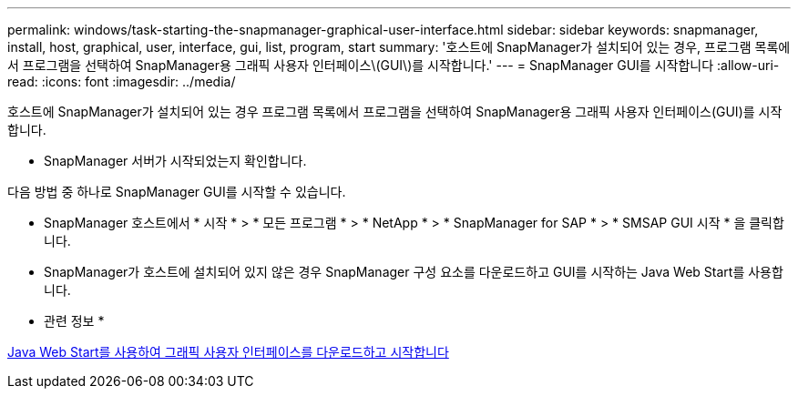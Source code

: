 ---
permalink: windows/task-starting-the-snapmanager-graphical-user-interface.html 
sidebar: sidebar 
keywords: snapmanager, install, host, graphical, user, interface, gui, list, program, start 
summary: '호스트에 SnapManager가 설치되어 있는 경우, 프로그램 목록에서 프로그램을 선택하여 SnapManager용 그래픽 사용자 인터페이스\(GUI\)를 시작합니다.' 
---
= SnapManager GUI를 시작합니다
:allow-uri-read: 
:icons: font
:imagesdir: ../media/


[role="lead"]
호스트에 SnapManager가 설치되어 있는 경우 프로그램 목록에서 프로그램을 선택하여 SnapManager용 그래픽 사용자 인터페이스(GUI)를 시작합니다.

* SnapManager 서버가 시작되었는지 확인합니다.


다음 방법 중 하나로 SnapManager GUI를 시작할 수 있습니다.

* SnapManager 호스트에서 * 시작 * > * 모든 프로그램 * > * NetApp * > * SnapManager for SAP * > * SMSAP GUI 시작 * 을 클릭합니다.
* SnapManager가 호스트에 설치되어 있지 않은 경우 SnapManager 구성 요소를 다운로드하고 GUI를 시작하는 Java Web Start를 사용합니다.


* 관련 정보 *

xref:task-downloading-and-starting-the-graphical-user-interface-using-java-web-start-windows.adoc[Java Web Start를 사용하여 그래픽 사용자 인터페이스를 다운로드하고 시작합니다]
